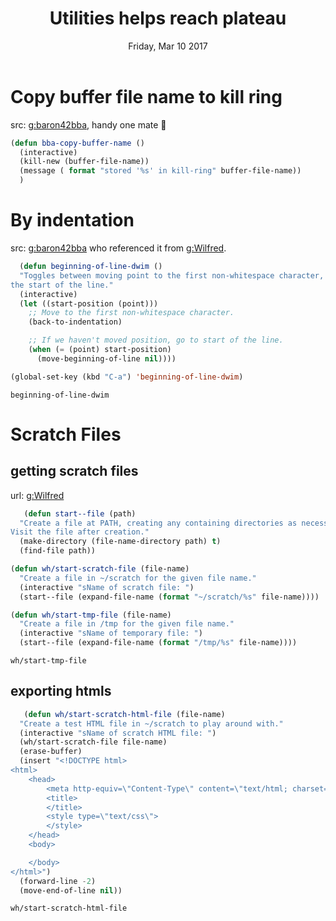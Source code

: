 #+TITLE: Utilities helps reach plateau
#+DATE: Friday, Mar 10 2017 
#+DESCRIPTION: simple functions to do magical things



* Copy buffer file name to kill ring 
  src: [[https://github.com/baron42bba/.emacs.d/blob/master/bba.org#copy-buffer-file-name-to-kill-ring][g:baron42bba]], handy one mate 🙇
#+BEGIN_SRC emacs-lisp
(defun bba-copy-buffer-name ()
  (interactive)
  (kill-new (buffer-file-name))
  (message ( format "stored '%s' in kill-ring" buffer-file-name))
  )
#+END_SRC

* By indentation
  src: [[https://github.com/baron42bba/.emacs.d/blob/master/bba.org#by-indentation][g:baron42bba]] who referenced it from [[https://github.com/Wilfred/.emacs.d/blob/gh-pages/init.org#by-indentation][g:Wilfred]]. 
  #+BEGIN_SRC emacs-lisp
  (defun beginning-of-line-dwim ()
  "Toggles between moving point to the first non-whitespace character, and
the start of the line."
  (interactive)
  (let ((start-position (point)))
    ;; Move to the first non-whitespace character.
    (back-to-indentation)
    
    ;; If we haven't moved position, go to start of the line.
    (when (= (point) start-position)
      (move-beginning-of-line nil))))

(global-set-key (kbd "C-a") 'beginning-of-line-dwim)
  #+END_SRC

  #+RESULTS:
  : beginning-of-line-dwim

* Scratch Files
** getting scratch files
   url: [[https://github.com/Wilfred/.emacs.d/blob/gh-pages/init.org#scratch-files][g:Wilfred]]
   #+BEGIN_SRC emacs-lisp
   (defun start--file (path)
  "Create a file at PATH, creating any containing directories as necessary.
Visit the file after creation."
  (make-directory (file-name-directory path) t)
  (find-file path))

(defun wh/start-scratch-file (file-name)
  "Create a file in ~/scratch for the given file name."
  (interactive "sName of scratch file: ")
  (start--file (expand-file-name (format "~/scratch/%s" file-name))))

(defun wh/start-tmp-file (file-name)
  "Create a file in /tmp for the given file name."
  (interactive "sName of temporary file: ")
  (start--file (expand-file-name (format "/tmp/%s" file-name))))

   #+END_SRC

   #+RESULTS:
   : wh/start-tmp-file
** exporting htmls
   #+BEGIN_SRC emacs-lisp
   (defun wh/start-scratch-html-file (file-name)
  "Create a test HTML file in ~/scratch to play around with."
  (interactive "sName of scratch HTML file: ")
  (wh/start-scratch-file file-name)
  (erase-buffer)
  (insert "<!DOCTYPE html>
<html>
    <head>
        <meta http-equiv=\"Content-Type\" content=\"text/html; charset=UTF-8\">
        <title>
        </title>
        <style type=\"text/css\">
        </style>
    </head>
    <body>

    </body>
</html>")
  (forward-line -2)
  (move-end-of-line nil))
   #+END_SRC

   #+RESULTS:
   : wh/start-scratch-html-file


